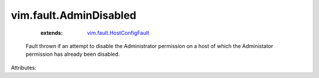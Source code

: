 .. _vim.fault.HostConfigFault: ../../vim/fault/HostConfigFault.rst


vim.fault.AdminDisabled
=======================
    :extends:

        `vim.fault.HostConfigFault`_

  Fault thrown if an attempt to disable the Administrator permission on a host of which the Administator permission has already been disabled.

Attributes:




